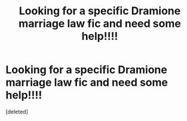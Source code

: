 #+TITLE: Looking for a specific Dramione marriage law fic and need some help!!!!

* Looking for a specific Dramione marriage law fic and need some help!!!!
:PROPERTIES:
:Score: 0
:DateUnix: 1608971373.0
:DateShort: 2020-Dec-26
:FlairText: What's That Fic?
:END:
[deleted]

